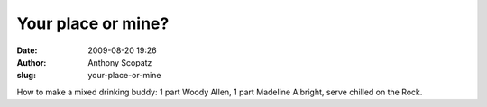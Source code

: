 Your place or mine?
###################
:date: 2009-08-20 19:26
:author: Anthony Scopatz
:slug: your-place-or-mine

How to make a mixed drinking buddy: 1 part Woody Allen, 1 part Madeline
Albright, serve chilled on the Rock.
